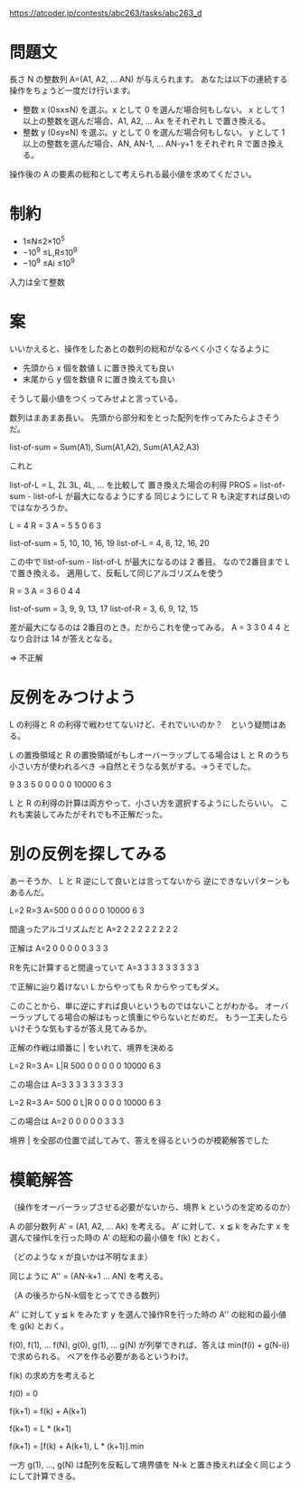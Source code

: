 https://atcoder.jp/contests/abc263/tasks/abc263_d

* 問題文
長さ N の整数列 A=(A1, A2, ... AN) が与えられます。
あなたは以下の連続する操作をちょうど一度だけ行います。

- 整数 x (0≤x≤N) を選ぶ。x として 0 を選んだ場合何もしない。 x として 1 以上の整数を選んだ場合、A1, A2, ... Ax をそれぞれ L で置き換える。
- 整数 y (0≤y≤N) を選ぶ。y として 0 を選んだ場合何もしない。 y として 1 以上の整数を選んだ場合、AN, AN-1, ... AN-y+1 をそれぞれ R で置き換える。

操作後の A の要素の総和として考えられる最小値を求めてください。

* 制約
- 1≤N≤2×10^5
- −10^9 ≤L,R≤10^9
- −10^9 ≤Ai ≤10^9

入力は全て整数

* 案

いいかえると、操作をしたあとの数列の総和がなるべく小さくなるように

- 先頭から x 個を数値 L に置き換えても良い
- 末尾から y 個を数値 R に置き換えても良い

そうして最小値をつくってみせよと言っている。

数列はまあまあ長い。
先頭から部分和をとった配列を作ってみたらよさそうだ。

list-of-sum = Sum(A1), Sum(A1,A2), Sum(A1,A2,A3)

これと

list-of-L = L, 2L 3L, 4L, ... を比較して
置き換えた場合の利得 PROS = list-of-sum - list-of-L が最大になるようにする
同じようにして R も決定すれば良いのではなかろうか。

L = 4
R = 3
A = 5 5 0 6 3

list-of-sum = 5, 10, 10, 16, 19
list-of-L   = 4, 8,  12, 16, 20

この中で list-of-sum - list-of-L が最大になるのは 2 番目。
なので2番目まで L で置き換える。
適用して、反転して同じアルゴリズムを使う

R = 3
A = 3 6 0 4 4

list-of-sum = 3, 9, 9, 13, 17
list-of-R   = 3, 6, 9, 12, 15

差が最大になるのは 2番目のとき。だからこれを使ってみる。
A = 3 3 0 4 4 となり合計は 14 が答えとなる。

=> 不正解

* 反例をみつけよう

L の利得と R の利得で戦わせてないけど、それでいいのか？　という疑問はある。

L の置換領域と R の置換領域がもしオーバーラップしてる場合は L と R のうち小さい方が使われるべき
→自然とそうなる気がする。→うそでした。

9 3 3
5 0 0 0 0 0 10000 6 3

L と R の利得の計算は両方やって、小さい方を選択するようにしたらいい。
これも実装してみたがそれでも不正解だった。

* 別の反例を探してみる

あーそうか、 L と R 逆にして良いとは言ってないから
逆にできないパターンもあるんだ。

L=2
R=3
A=500 0 0 0 0 0 10000 6 3

間違ったアルゴリズムだと
A=2 2 2 2 2 2 2 2 2

正解は
A=2 0 0 0 0 0 3 3 3

Rを先に計算すると間違っていて
A=3 3 3 3 3 3 3 3 3

で正解に辿り着けない L からやっても R からやってもダメ。

このことから、単に逆にすれば良いというものではないことがわかる。
オーバーラップしてる場合の解はもっと慎重にやらないとだめだ。
もう一工夫したらいけそうな気もするが答え見てみるか。

正解の作戦は順番に | をいれて、境界を決める

L=2
R=3
A= L|R 500 0 0 0 0 0 10000 6 3

この場合は A=3 3 3 3 3 3 3 3 3

L=2
R=3
A= 500 0 L|R 0 0 0 0 10000 6 3

この場合は A=2 0 0 0 0 0 3 3 3

境界 | を全部の位置で試してみて、答えを得るというのが模範解答でした


* 模範解答

（操作をオーバーラップさせる必要がないから、境界 k というのを定めるのか）

A の部分数列 A' = (A1, A2, ... Ak) を考える。
A' に対して、x ≦ k をみたす x を選んで操作Lを行った時の A' の総和の最小値を f(k) とおく。

（どのような x が良いかは不明なまま）

同じように A'' = (AN-k+1 ... AN) を考える。

（A の後ろからN-k個をとってできる数列）

A'' に対して y ≦ k をみたす y を選んで操作Rを行った時の A'' の総和の最小値を g(k) とおく。

f(0), f(1), ... f(N), g(0), g(1), ... g(N) が列挙できれば、答えは min(f(i) + g(N-i)) で求められる。
ペアを作る必要があるというわけ。

f(k) の求め方を考えると

# 境界値 k = 0 のときは左領域には一個も要素がないので
f(0) = 0

# f(k+1) ですべての要素を置き換えない場合すなわち x < k + 1 のとき
# もはやできる操作は何もないのでただ加算するのみとなる
f(k+1) = f(k) + A(k+1)

# f(k+1) ですべての要素を置き換える場合すなわち x = k + 1 のとき
# 次の要素を置き換えると k+1 個の L が出来上がる
f(k+1) = L * (k+1)

# どちらが選択されるかはわからないので両方計算して
f(k+1) = [f(k) + A(k+1), L * (k+1)].min

一方 g(1), ..., g(N) は配列を反転して境界値を N-k と置き換えれば全く同じようにして計算できる。

